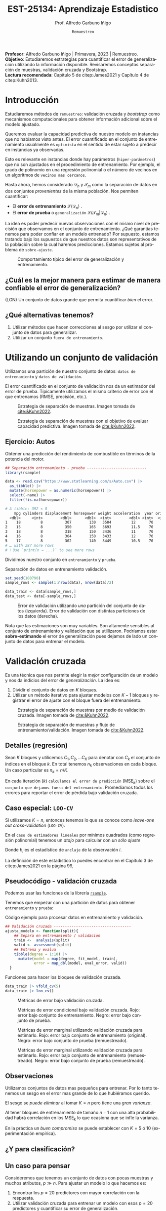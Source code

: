#+TITLE: EST-25134: Aprendizaje Estadistico
#+AUTHOR: Prof. Alfredo Garbuno Iñigo
#+EMAIL:  agarbuno@itam.mx
#+DATE: ~Remuestreo~
#+STARTUP: showall
:REVEAL_PROPERTIES:
# Template uses org export with export option <R B>
# Alternatives: use with citeproc
#+LANGUAGE: es
#+OPTIONS: num:nil toc:nil timestamp:nil
#+REVEAL_REVEAL_JS_VERSION: 4
#+REVEAL_MATHJAX_URL: https://cdn.jsdelivr.net/npm/mathjax@3/es5/tex-mml-chtml.js
#+REVEAL_THEME: night
#+REVEAL_SLIDE_NUMBER: t
#+REVEAL_HEAD_PREAMBLE: <meta name="description" content="Aprendizaje">
#+REVEAL_INIT_OPTIONS: width:1600, height:900, margin:.2
#+REVEAL_EXTRA_CSS: ./mods.css
#+REVEAL_PLUGINS: (notes)
:END:
#+PROPERTY: header-args:R :session remuestreo :exports both :results output org :tangle ../rscripts/04-remuestreo.R :mkdirp yes :dir ../
#+EXCLUDE_TAGS: toc

#+BEGIN_NOTES
*Profesor*: Alfredo Garbuno Iñigo | Primavera, 2023 | Remuestreo.\\
*Objetivo*: Estudiaremos estrategias para cuantificar el error de generalización utilizando la información disponible. Revisaremos conceptos separación de muestras, validación cruzada y Bootstrap.\\
*Lectura recomendada*: Capítulo 5 de citep:James2021 y Capítulo 4 de citep:Kuhn2013. 
#+END_NOTES

#+begin_src R :exports none :results none
  ## Setup --------------------------------------------
  library(tidyverse)
  library(patchwork)
  library(scales)

  ## Cambia el default del tamaño de fuente 
  theme_set(theme_linedraw(base_size = 25))

  ## Cambia el número de decimales para mostrar
  options(digits = 4)
  ## Problemas con mi consola en Emacs
  options(pillar.subtle = FALSE)
  options(rlang_backtrace_on_error = "none")
  options(crayon.enabled = FALSE)

  ## Para el tema de ggplot
  sin_lineas <- theme(panel.grid.major = element_blank(),
                      panel.grid.minor = element_blank())
  color.itam  <- c("#00362b","#004a3b", "#00503f", "#006953", "#008367", "#009c7b", "#00b68f", NA)

  sin_leyenda <- theme(legend.position = "none")
  sin_ejes <- theme(axis.ticks = element_blank(), axis.text = element_blank())
#+end_src


* Contenido                                                             :toc:
:PROPERTIES:
:TOC:      :include all  :ignore this :depth 3
:END:
:CONTENTS:
- [[#introducción][Introducción]]
  - [[#cuál-es-la-mejor-manera-para-estimar-de-manera-confiable-el-error-de-generalización][¿Cuál es la mejor manera para estimar de manera confiable el error de generalización?]]
  - [[#qué-alternativas-tenemos][¿Qué alternativas tenemos?]]
- [[#utilizando-un-conjunto-de-validación][Utilizando un conjunto de validación]]
  - [[#ejercicio-autos][Ejercicio: Autos]]
- [[#validación-cruzada][Validación cruzada]]
  - [[#detalles-regresión][Detalles (regresión)]]
  - [[#caso-especial-loo-cv][Caso especial: LOO-CV]]
  - [[#pseudocódigo---validación-cruzada][Pseudocódigo - validación cruzada]]
  - [[#observaciones][Observaciones]]
  - [[#y-para-clasificación][¿Y para clasificación?]]
  - [[#un-caso-para-pensar][Un caso para pensar]]
  - [[#cómo-escoger-k][¿Cómo escoger $K$?]]
- [[#bootstrap][Bootstrap]]
  - [[#observaciones][Observaciones]]
  - [[#cuantificando-el-error-de-generalización][Cuantificando el error de generalización]]
:END:


* Introducción

Estudiaremos métodos de ~remuestreo~: validación cruzada y /bootstrap/ como mecanismos computacionales para obtener información adicional sobre el modelo ajustado.

#+REVEAL: split
Queremos evaluar la capacidad predictiva de nuestro modelo en instancias que no habíamos visto antes. El error cuantificado en el conjunto de entrenamiento usualmente es =optimista= en el sentido de estar sujeto a predecir en instancias ya observadas.

#+REVEAL: split
Esto es relevante en instancias donde hay parámetros (~hiper-parámetros~) que no son ajustados en el procedimiento de entrenamiento. Por ejemplo, el grado de polinomio en una regresión polinomial o el número de vecinos en un algoritmos de =vecinos mas cercanos=.

#+REVEAL: split
Hasta ahora, hemos considerado $\mathcal{D}_n$ y $\mathcal{T}_m$ como la separación de datos en dos conjuntos /provenientes/ de la misma población.
Nos permiten cuantificar:
- El *error de entrenamiento* $\mathcal{L}(\mathcal{D}_n)$ .
- El *error de prueba* o ~generalización~ $\mathcal{L}(\mathcal{T}_m | \mathcal{D}_n)$ .

#+BEGIN_NOTES
La idea es poder predecir nuevas observaciones con el mismo nivel de precisión que observamos en el conjunto de entrenamiento. ¿Qué garantías tenemos para poder confiar en un modelo entrenado? Por supuesto, estamos tratando bajo los supuestos de que nuestros datos son representativos de la población sobre la cual haremos predicciones. Estamos sujetos al problema de ~sobre-ajuste~. 
#+END_NOTES

#+DOWNLOADED: screenshot @ 2022-02-27 08:59:36
#+caption: Comportamiento típico del error de generalización y entrenamiento. 
#+attr_html: :width 700 :align center
[[file:images/20220227-085936_screenshot.png]]

** ¿Cuál es la mejor manera para estimar de manera confiable el error de generalización?

(LGN) Un conjunto de datos grande que permita cuantificar /bien/ el error.

** ¿Qué alternativas tenemos?

1. Utilizar métodos que hacen correcciones al sesgo por utilizar el conjunto de datos para generalizar.
2. Utilizar un conjunto ~fuera de entrenamiento~.

* Utilizando un conjunto de validación

Utilizamos una partición de nuestro conjunto de datos: ~datos de entrenamiento~ y ~datos de validación~.

#+BEGIN_NOTES
El error cuantificado en el conjunto de validación nos da un estimador del error de prueba. Típicamente utilizamos el mismo criterio de error con el que entrenamos (RMSE, precisión, etc.). 
#+END_NOTES

#+REVEAL: split
#+DOWNLOADED: screenshot @ 2023-02-21 09:12:39
#+attr_html: :width 700 :align center
#+attr_latex: :width .65\linewidth
#+caption: Estrategia de separación de muestras. Imagen tomada de [[cite:&Kuhn2022]].
[[file:images/20230221-091239_screenshot.png]]



#+REVEAL: split
#+DOWNLOADED: screenshot @ 2023-02-21 09:13:27
#+attr_html: :width 700 :align center
#+attr_latex: :width .65\linewidth
#+caption: Estrategia de separación de muestras con el objetivo de evaluar capacidad predictiva. Imagen tomada de [[cite:&Kuhn2022]].
[[file:images/20230221-091327_screenshot.png]]


** Ejercicio: Autos

Obtener una predicción del rendimiento de combustible en términos de la potencia del motor. 

#+begin_src R :exports code :results none
  ## Separación entrenamiento - prueba ---------------------------
  library(rsample)

  data <- read.csv("https://www.statlearning.com/s/Auto.csv") |>
    as_tibble() |>
    mutate(horsepower = as.numeric(horsepower)) |>
    select(-name) |> 
    filter(!is.na(horsepower))
#+end_src

#+REVEAL: split
#+begin_src R :exports results :results org
  data |> print(n = 5)
#+end_src

#+RESULTS:
#+begin_src org
# A tibble: 392 × 8
    mpg cylinders displacement horsepower weight acceleration  year origin
  <dbl>     <int>        <dbl>      <dbl>  <int>        <dbl> <int>  <int>
1    18         8          307        130   3504         12      70      1
2    15         8          350        165   3693         11.5    70      1
3    18         8          318        150   3436         11      70      1
4    16         8          304        150   3433         12      70      1
5    17         8          302        140   3449         10.5    70      1
# … with 387 more rows
# ℹ Use `print(n = ...)` to see more rows
#+end_src

#+REVEAL: split
Dividimos nuestro conjunto en ~entrenamiento~ y ~prueba~. 

#+caption: Separación de datos en entrenamiento validación. 
#+begin_src R :exports code :results none
  set.seed(108790)
  sample_rows <- sample(1:nrow(data), nrow(data)/2)

  data_train <- data[sample_rows,]
  data_test <- data[-sample_rows,]
#+end_src


#+REVEAL: split
#+HEADER: :width 1200 :height 400 :R-dev-args bg="transparent"
#+begin_src R :file images/error-entrenamiento-validacion.jpeg :exports results :results output graphics file
  fit_model <- function(power, data){
    lm(mpg ~ poly(horsepower, power), data)
  }

  eval_error <- function(model, data){
    (mean((data$mpg - predict(model, newdata = data))**2))
  }

  g1 <- tibble(degree = 1:10) |>
    mutate(model = map(degree, fit_model, data_train),
           error = map_dbl(model, eval_error, data_test)) |>
    ggplot(aes(degree, error)) + 
    geom_point() + geom_line() +  sin_lineas +
    coord_cartesian(ylim = c(16, 26) ) + 
    ggtitle("Error en test")

  eval_resample <- function(id){
    ## Hace splits
    sample_rows <- sample(1:nrow(data), nrow(data)/2)
    data_train <- data[sample_rows,]
    data_test <- data[-sample_rows,]
    ## Entrena y evalua
    tibble(degree = 1:10) |>
      mutate(model = map(degree, fit_model, data_train),
             error = map_dbl(model, eval_error, data_test))
  }

  g2 <- tibble(id = factor(1:10)) |>
    mutate(resultados = map(id, eval_resample)) |>
    unnest(resultados) |>
    ggplot(aes(degree, error, color = id)) +
    geom_line() + geom_point() + sin_leyenda +
    sin_lineas +
      coord_cartesian(ylim = c(16, 26) ) + 
    ggtitle("Error en test \n(multiples particiones)")

  g1 + g2
#+end_src
#+caption: Error de validación utilizando /una/ partición del conjunto de datos (izquierda). Error de validación con distintas particiones de los datos (derecha). 
#+RESULTS:
[[file:../images/error-entrenamiento-validacion.jpeg]]

#+BEGIN_NOTES
Nota que las estimaciones son muy variables. Son altamente sensibles al conjunto
de entrenamiento y validación que se utillizaron. Podríamos estar
*sobre-estimando* el error de generalización pues dejamos de lado un conjunto de datos
para entrenar el modelo. 
#+END_NOTES

* Validación cruzada

Es una técnica que nos permite elegir la /mejor/ configuración de un modelo y nos da indicios del error de /generalización/. La idea es:
1. Dividir el conjunto de datos en $K$ bloques.
2. Utilizar un método iterativo para ajustar modelos con $K-1$ bloques y
   registrar el error de ajuste con el bloque fuera del entrenamiento.



#+REVEAL: split
#+DOWNLOADED: screenshot @ 2023-02-21 09:14:45
#+attr_html: :width 1200 :align center
#+attr_latex: :width .65\linewidth
#+caption: Estrategia de separación de muestras por medio de validación cruzada. Imagen tomada de [[cite:&Kuhn2022]].
[[file:images/20230221-091445_screenshot.png]]


#+REVEAL: split
#+DOWNLOADED: screenshot @ 2023-02-21 09:15:11
#+attr_html: :width 1200 :align center
#+attr_latex: :width .65\linewidth
#+caption: Estrategia de separación de muestras y flujo de entrenamiento/validación. Imagen tomada de [[cite:&Kuhn2022]].
[[file:images/20230221-091511_screenshot.png]]

** Detalles (regresión)

Sean $K$ bloques y utilicemos  $C_1, C_2, \ldots C_K$ para denotar con $C_k$ el conjunto de índices en el bloque $k$. En total tenemos $n_k$ observaciones en cada bloque. Un caso particular es $n_k = n / K$.

#+REVEAL: split
En cada iteración ($k$) ~calculamos el error de predicción~ ($\mathsf{MSE}_k$) sobre el ~conjunto que dejamos fuera del entrenamiento~. Promediamos todos los errores para reportar el error de pérdida bajo validación cruzada. 
\begin{align}
\mathsf{CV}_{(K)} = \sum_{k = 1}^{K} \frac{n_k}{n} \mathsf{MSE}_k\,.
\end{align}

** Caso especial: ~LOO-CV~

Si utilizamos $K = n$, entonces tenemos lo que se conoce como /leave-one out cross-validation/ (~LOO-CV~).

#+REVEAL: split
En el ~caso de estimadores lineales~ por mínimos cuadrados (como regresión polinomial) tenemos un /atajo/ para calcular con /un sólo ajuste/
\begin{align}
\mathsf{CV}_{(n)} = \frac{1}{n}\sum_{i= 1}^{n}\left( \frac{y_i - \hat y_i}{1 - h_i} \right)^2\,.
\end{align}

Donde $h_i$ es el estadístico de ~anclaje~ de la observación $i$.

#+BEGIN_NOTES
La definición de este estadístico lo puedes encontrar en el Capítulo 3 de citep:James2021 en la página 99,
\begin{align}
h_i = \frac{1}{n} + \frac{(x_i - \bar x_n)^2}{\sum_{j = 1}^{n}(x_j - \bar x_n)^2}\,.
\end{align}
#+END_NOTES


** Pseudocódigo - validación cruzada

Podemos usar las funciones de la librería [[https://rsample.tidymodels.org/][~rsample~]].


#+REVEAL: split
Tenemos que empezar con una partición de datos para obtener ~entrenamiento~ y ~prueba~:

#+begin_src R :exports none :results none
  set.seed(1087)
  data_split <- rsample::initial_split(data, prop = .5)
  data_train <- training(data_split)
  data_test <- testing(data_split)
#+end_src

#+REVEAL: split
#+caption: Código ejemplo para procesar datos en entrenamiento y validación. 
#+begin_src R :exports code :results none
  ## Validación cruzada -----------------------------------
  ajusta_modelo <- function(split){
      ## Separa en entrenamiento / validacion
      train <-  analysis(split)
      valid <- assessment(split)
      ## Entrena y evalua
      tibble(degree = 1:10) |>
        mutate(model = map(degree, fit_model, train),
               error = map_dbl(model, eval_error, valid))
    }
#+end_src

#+REVEAL: split
#+caption: Funciones para hacer los bloques de validación cruzada. 
#+begin_src R :exports code :results none
  data_train |> vfold_cv(5)
  data_train |> loo_cv()
#+end_src

#+REVEAL: split
#+HEADER: :width 1200 :height 400 :R-dev-args bg="transparent"
#+begin_src R :file images/valdicion-cruzada-loo.jpeg :exports results :results output graphics file
  train.loo <- data_train |>
    rsample::loo_cv() |>
    mutate(results = map(splits, ajusta_modelo)) |>
    unnest(results) |>
    group_by(degree) |>
    summarise(error.loo = mean(error))

  g.loo <- train.loo |>
    ggplot(aes(degree, error.loo)) +
    geom_line() + geom_point() +
    ggtitle("Leave-one out") +  sin_lineas +
    coord_cartesian(ylim = c(18, 27) ) 

  train.kcv <- data_train |>
    vfold_cv(10, repeats = 10) |>
    mutate(results = map(splits, ajusta_modelo)) |>
    unnest(results) |>
    group_by(id, degree) |>
    summarise(error.cv = mean(error))

  g.cv <- train.kcv |>
    ggplot(aes(degree, error.cv, color = id)) +
    geom_line() + geom_point() + sin_leyenda +
    ggtitle("Validación cruzada K=10") +  sin_lineas +
    coord_cartesian(ylim = c(18, 27) ) 

  g.loo + g.cv
#+end_src
#+caption: Métricas de error bajo validación cruzada. 
#+RESULTS:
[[file:../images/valdicion-cruzada-loo.jpeg]]

#+REVEAL: split
#+begin_src R :exports none :results none
  library(tidymodels)
#+end_src

#+begin_src R :exports none :results none
  evalua_ajuste <- function(modelo, datos){
    eval_metrics <- metric_set(rmse)
    predict(modelo, datos) |>
      as_tibble() |>
      bind_cols(datos |> select(mpg)) |>
      eval_metrics(mpg, value) |>
      mutate(mse = .estimate**2)
  }

  test.kcv <- data_train |>
    vfold_cv(K = 10) |>
    mutate(results = map(splits, ajusta_modelo)) |>
    unnest(results) |>
    mutate(tests = map(model, evalua_ajuste, data_test)) |>
    unnest(tests)

  test.loo <- data_train |>
    loo_cv() |>
    mutate(results = map(splits, ajusta_modelo)) |>
    unnest(results) |>
    mutate(tests = map(model, evalua_ajuste, data_test)) |>
    unnest(tests)

  train.kcv.summary <- train.kcv |>
    group_by(degree) |>
    summarise(train.error = mean(error.cv),
              inf.error = quantile(error.cv, 0.05),
              sup.error = quantile(error.cv, 0.95))

  train.loo.summary <- train.loo |>
    mutate(train.error = error.loo,
           sup.error = train.error,
           inf.error = train.error) |>
    select(-error.loo)
#+end_src


#+HEADER: :width 1200 :height 400 :R-dev-args bg="transparent"
#+begin_src R :file images/loo-uq-testing.jpeg :exports results :results output graphics file
  g.kcv <-  test.kcv |>
    group_by(degree) |>
    summarise(train.error = mean(error),
              test.error  = mean(mse),
              inf.error = quantile(mse, 0.05),
              sup.error = quantile(mse, 0.95)) |>
    ggplot(aes(degree, test.error)) +
    geom_ribbon(aes(ymin = inf.error, ymax = sup.error), alpha = .3) + 
    geom_line() + geom_point() + 
    geom_line(data = train.kcv.summary, aes(degree, train.error), lty = 2, color = "salmon") +
    geom_ribbon(data = train.kcv.summary, aes(x = degree, y = train.error,
                                              ymin = inf.error, ymax = sup.error),
                alpha = .3, fill = "salmon") +
    ggtitle("Validación cruzada K=10") +
    coord_cartesian(ylim = c(18, 27) ) +
    sin_lineas

  g.loo <- test.loo |>
    group_by(degree) |>
    summarise(train.error = mean(error),
              test.error  = mean(mse),
              inf.error = quantile(mse, 0.05),
              sup.error = quantile(mse, 0.95)) |>
    ggplot(aes(degree, test.error)) +
    geom_ribbon(aes(ymin = inf.error, ymax = sup.error), alpha = .3) + 
    geom_line() + geom_point() + 
    geom_line(data = train.loo.summary, aes(degree, train.error), lty = 2, color = "salmon") +
    ggtitle("Leave-one-out") +
    coord_cartesian(ylim = c(18, 27) ) +
    sin_lineas

  g.loo + g.kcv
#+end_src
#+caption: Métricas de error condicional bajo validación cruzada. Rojo: error bajo conjunto de entrenamiento. Negro: error bajo conjunto de prueba.
#+RESULTS:
[[file:../images/loo-uq-testing.jpeg]]

#+REVEAL: split
#+begin_src R :exports none :results none :tangle no :eval never
  modeling_workflow <- function(id){
    # Separo mis muestras
    data_split <- rsample::initial_split(data, prop = .5)
    data_train <- training(data_split)
    data_test <- testing(data_split)
    # Ajusta el modelo y evalua en test (kcv)
    test.kcv <- data_train |>
      vfold_cv(K = 10) |>
      mutate(results = map(splits, ajusta_modelo)) |>
      unnest(results) |>
      mutate(tests = map(model, evalua_ajuste, data_test)) |>
      unnest(tests)
    # Ajusta el modelo y evalua en test (loo)
    test.loo <- data_train |>
      loo_cv() |>
      mutate(results = map(splits, ajusta_modelo)) |>
      unnest(results) |>
      mutate(tests = map(model, evalua_ajuste, data_test)) |>
      unnest(tests)
    # Resumen y pega loo con kvc
    kcv.summary <- test.kcv |>
      group_by(degree) |>
      summarise(train.error = mean(error),
                test.error  = mean(mse),
                inf.error = quantile(mse, 0.05),
                sup.error = quantile(mse, 0.95)) |>
      mutate(metodo = "kcv") 
    loo.summary <- test.loo |>
            group_by(degree) |>
            summarise(train.error = mean(error),
                      test.error  = mean(mse),
                      inf.error = quantile(mse, 0.05),
                      sup.error = quantile(mse, 0.95)) |>
            mutate(metodo = "loo")
    kcv.summary |>
      bind_rows(loo.summary)
  }
#+end_src

#+begin_src R :exports none :results none :tangle no :eval never
  set.seed(108)
  resultados.wf <- tibble(id = 1:200) |>
      mutate(results = map(id, modeling_workflow))
#+end_src

#+begin_src R :exports none :results none :tangle no :eval never
  train.results <- train.loo.summary |>
    mutate(metodo = "loo") |>
    rbind(train.kcv.summary |> mutate(metodo = "kvc") ) |>
    mutate(metodo = factor(ifelse(metodo == "loo", "Leave-one-out", "K-Fold"),
                           levels = c("Leave-one-out", "K-Fold"))) 
#+end_src

#+HEADER: :width 1200 :height 400 :R-dev-args bg="transparent"
#+begin_src R :file images/loo-cv-test-marginal.jpeg :exports results :results output graphics file :tangle no :eval never
  resultados.wf |>
    unnest(results) |>
    group_by(metodo, degree) |>
    summarise(test.error = mean(test.error),
              inf.error = quantile(test.error, 0.05),
              sup.error = quantile(test.error, 0.95), .groups = "drop") |>
    mutate(metodo = factor(ifelse(metodo == "loo", "Leave-one-out", "K-Fold"),
                           levels = c("Leave-one-out", "K-Fold"))) |>
    ggplot(aes(degree, test.error)) +
    geom_ribbon(aes(ymin = inf.error, ymax = sup.error), alpha = .3) + 
    geom_point() + geom_line() +
    coord_cartesian(ylim = c(18, 27)) +
    geom_line(data = train.results, aes(degree, train.error), lty = 2, color = "red") +
    geom_ribbon(data = train.results, aes(degree, train.error,
                                          ymin = inf.error, ymax = sup.error),
                fill = "salmon", alpha = .3) + 
    facet_wrap(~metodo) + sin_lineas
#+end_src
#+caption: Métricas de error marginal utilizando validación cruzada para estimarlo. Rojo: error bajo conjunto de entrenamiento (original). Negro: error bajo conjunto de prueba (remuestreado).
#+RESULTS:
[[file:../images/loo-cv-test-marginal.jpeg]]


#+REVEAL: split
#+HEADER: :width 1200 :height 450 :R-dev-args bg="transparent"
#+begin_src R :file images/loo-cv-error-marginal.jpeg :exports results :results output graphics file :tangle no :eval never
  resultados.wf |>
    unnest(results) |>
    pivot_longer(cols = train.error:test.error) |>
    group_by(metodo, name, degree) |>
    summarise(error = mean(value),
              inf.error = quantile(value, 0.05),
              sup.error = quantile(value, 0.95), .groups = "drop") |>
    mutate(metodo = factor(ifelse(metodo == "loo", "Leave-one-out", "K-Fold"),
                           levels = c("Leave-one-out", "K-Fold"))) |>
    ggplot(aes(degree, error, group = name, color = name)) +
    geom_ribbon(aes(ymin = inf.error, ymax = sup.error, fill = name), color = "white", alpha = .3) + 
    geom_point() + geom_line() +
    coord_cartesian(ylim = c(15, 27)) +
    facet_wrap(~metodo) + sin_lineas +
  theme(legend.position="top", legend.title = element_blank())
#+end_src
#+caption: Métricas de error marginal utilizando validación cruzada para estimarlo. Rojo: error bajo conjunto de entrenamiento (remuestreado). Negro: error bajo conjunto de prueba (remuestreado).
#+RESULTS:
[[file:../images/loo-cv-error-marginal.jpeg]]


** Observaciones

Utilizamos conjuntos de datos mas pequeños para entrenar. Por lo tanto tenemos
un sesgo en el error mas grande de lo que hubiéramos querido.

El sesgo se /puede eliminar/ al tomar $K = n$ pero tiene una /gran varianza/.

#+BEGIN_NOTES
Al tener bloques de entrenamiento de tamaño $n-1$ con una alta probabilidad
habrá correlación en los $\mathsf{MSE}_k$ lo que ocasiona que se infle la
varianza.
#+END_NOTES


En la práctica un /buen compromiso/ se puede establecer con $K = 5$ ó $10$
(experimentación empírica).

** ¿Y para clasificación?


** Un caso para pensar
:PROPERTIES:
:reveal_background: #00468b
:END:

Consideremos que tenemos un conjunto de datos con pocas muestras y muchos atributos, $p \gg n$.
Para ajustar un modelo lo que hacemos es:
1. Encontrar los $p =20$ predictores con mayor correlación con la respuesta. 
2. Utilizar validación cruzada para entrenar un modelo con esos $p =20$ predictores y cuantificar su error de generalización.

#+begin_quote
¿Está bien esta estrategia?
#+end_quote

** ¿Cómo escoger $K$?

La elección usual es 5 ó 10 (en principio cualquier elección en este intervalo). Lo que queremos es poder estimar el error de generalización. Sin embargo, el estimador de error por validación cruzada puede tener tanto =sesgo= o =varianza= elevada.

#+REVEAL: split
Como mencionamos antes, con ~LOO-CV~ tenemos bloques altamente correlacionados lo cual nos contamina la estimación de varianza (error estándar) de nuestro estimador aunque  con un sesgo mas pequeño.

#+REVEAL: split
Validación cruzada  con un número limitado de bloques nos puede ayudar a controlar la varianza (¿por qué?) aunque a un costo de aumento en sesgo.

#+REVEAL: split
En la práctica, podemos hacer varias réplicas del procedimiento de validación cruzada (utilizando distintas particiones en $K$ bloques) para mejorar nuestras estimaciones del error estándar y /mejorar/ nuestra cuantificación del valor esperado del estimador.

*Nota*: Por /mejorar/ no hacemos referencia a disminuir la incertidumbre (error estándar o amplitud de un intervalo) si no a una estimación mas cercana a los valores reales. 

* /Bootstrap/

Es una técnica de remuestreo que nos permite cuantificar incertidumbre sobre un /estimador/ o un /procedimiento de estimación/.

#+REVEAL: split
Lo usamos muchas veces para estimar el /error estándar/ de un estimador o poder
reportar intervalos de confianza basados en percentiles. (No utilizamos
supuestos asintóticos).

#+REVEAL: split
Si pudiéramos generar muestras de la población no tendríamos problemas. Pero en
muchas ocasiones no tenemos acceso al generador de datos.

#+REVEAL: split
Resolvemos estos problemas tomando ~re-muestras~ de las observaciones que tenemos
utilizando ~muestreo aleatorio con reemplazo~.

#+REVEAL: split
De esta manera, creamos conjuntos de datos ficticios (a partir de los datos
observados) que nos permiten estimar las cantidades de interés. Con un número
suficiente de réplicas podemos obtener una distribución de estimadores de la
cual podemos extraer percentiles para construir un intervalo de confianza.


#+REVEAL: split
#+DOWNLOADED: screenshot @ 2023-02-21 09:16:42
#+attr_html: :width 1200 :align center
#+attr_latex: :width .65\linewidth
#+caption: Estrategia de separación de muestras por medio de remuestreo simple. Imagen tomada de [[cite:&Kuhn2022]].
[[file:images/20230221-091642_screenshot.png]]


** Observaciones
:PROPERTIES:
:reveal_background: #00468b
:END:
Muchas veces hay que tener cuidado con la forma en que generamos las
remuestras. Por ejemplo, en situaciones con datos temporales o geográficos.

** Cuantificando el error de generalización

En validación cruzada los bloques no tienen traslape. Esto es ventajoso para
cuantificar el error y su variación.

#+REVEAL: split
Si utilizáramos /bootstrap/ entonces los bloques ocasionarían problemas con los
estimadores. Esto es por que aproximadamente el 63% de las observaciones se
repiten en el muestreo con reemplazo. Esto es equivalente a una validación
cruzada con $K \approx 2$ bloques.

#+BEGIN_NOTES
Utilizar /bootstrap/ implica utilizar un mecanismo de muestreo aleatorio *con* reeemplazo. Si tenemos una colección de $n$ instancias y queremos calcular la probabilidad de escoger *al menos una vez* la instancia $i$ -ésima, lo calculamos por medio de
\begin{align}
1 - \mathbb{P}(\text{no escoger el índice } i) = 1 - \left( 1 - \frac1n  \right)^n \approx 1 - e^{-1} \approx 63.2 \% \,.
\end{align}
#+END_NOTES

bibliographystyle:abbrvnat
bibliography:references.bib

 

